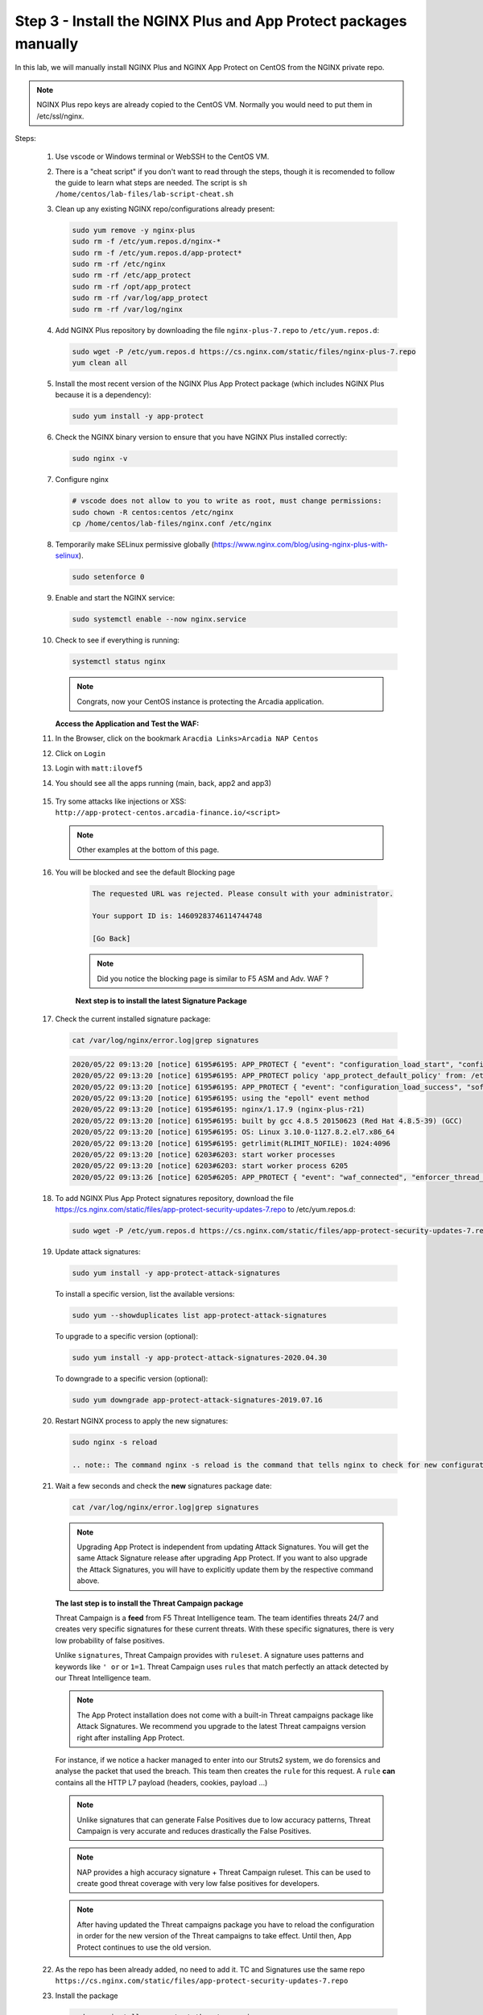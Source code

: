 Step 3 - Install the NGINX Plus and App Protect packages manually
#################################################################

In this lab, we will manually install NGINX Plus and NGINX App Protect on CentOS from the NGINX private repo.

.. note:: NGINX Plus repo keys are already copied to the CentOS VM. Normally you would need to put them in /etc/ssl/nginx.

Steps:

    #.  Use vscode or Windows terminal or WebSSH to the CentOS VM.

    #.  There is a "cheat script" if you don't want to read through the steps, though it is recomended to follow the guide to learn what steps are needed. The script is ``sh /home/centos/lab-files/lab-script-cheat.sh``

    #.  Clean up any existing NGINX repo/configurations already present:

        .. code-block:: bash

            sudo yum remove -y nginx-plus
            sudo rm -f /etc/yum.repos.d/nginx-* 
            sudo rm -f /etc/yum.repos.d/app-protect*
            sudo rm -rf /etc/nginx
            sudo rm -rf /etc/app_protect
            sudo rm -rf /opt/app_protect
            sudo rm -rf /var/log/app_protect
            sudo rm -rf /var/log/nginx

    #.  Add NGINX Plus repository by downloading the file ``nginx-plus-7.repo`` to ``/etc/yum.repos.d``:

        .. code-block:: bash

            sudo wget -P /etc/yum.repos.d https://cs.nginx.com/static/files/nginx-plus-7.repo
            yum clean all

    #.  Install the most recent version of the NGINX Plus App Protect package (which includes NGINX Plus because it is a dependency):

        .. code-block:: bash

            sudo yum install -y app-protect

    #.  Check the NGINX binary version to ensure that you have NGINX Plus installed correctly:

        .. code-block:: bash

            sudo nginx -v

    #.  Configure nginx

        .. code-block:: bash

            # vscode does not allow to you to write as root, must change permissions:
            sudo chown -R centos:centos /etc/nginx
            cp /home/centos/lab-files/nginx.conf /etc/nginx


        .. code-block:: nginx
           :caption: nginx.conf

           user  nginx;
           worker_processes  auto;
           
           error_log  /var/log/nginx/error.log notice;
           
           # load the app protect module
           load_module modules/ngx_http_app_protect_module.so;
           
           events {
               worker_connections 1024;
           }
           
           http {
               include          /etc/nginx/mime.types;
               default_type  application/octet-stream;
               sendfile        on;
               keepalive_timeout  65;
           
               log_format  main  '$remote_addr - $remote_user [$time_local] "$request" '
                               '$status $body_bytes_sent "$http_referer" '
                               '"$http_user_agent" "$http_x_forwarded_for"';
           
               # note that in the dockerfile, the logs are redirected to stdout and can be viewed with `docker logs`
               access_log  /var/log/nginx/access.log  main;
           
               server {
                   listen       80;
                   server_name  localhost;
                   proxy_http_version 1.1;
                   proxy_cache_bypass  $http_upgrade;
           
                   proxy_set_header Host $host;
           
                   proxy_set_header X-Forwarded-Server $host;
                   proxy_set_header X-Forwarded-For $proxy_add_x_forwarded_for;
           
                   proxy_set_header Upgrade $http_upgrade;
                   proxy_set_header Connection "upgrade";
                   proxy_ignore_client_abort on;
           
                   app_protect_enable on;
                   app_protect_security_log_enable on;
                   # send the logs to the logstash instance on our ELK stack.
                   app_protect_security_log "/etc/app_protect/conf/log_default.json" syslog:server=10.1.1.11:5144;
           
                   # main service
                   location / {
                       resolver 10.1.1.8:5353;
                       resolver_timeout 5s;
                       client_max_body_size 0;
                       default_type text/html;
                       proxy_pass http://k8s.arcadia-finance.io:30585$request_uri;
                   }
           
                   # backend service
                   location /files {
                       resolver 10.1.1.8:5353;
                       resolver_timeout 5s;
                       client_max_body_size 0;
                       default_type text/html;
                       proxy_pass http://k8s.arcadia-finance.io:30584$request_uri;
                   }       
           
                   # app2 service
                   location /api {
                       resolver 10.1.1.8:5353;
                       resolver_timeout 5s;
                       client_max_body_size 0;
                       default_type text/html;
                       proxy_pass http://k8s.arcadia-finance.io:30586$request_uri;
                   }       
           
                   # app2 service
                   location /app3 {
                       resolver 10.1.1.8:5353;
                       resolver_timeout 5s;
                       client_max_body_size 0;
                       default_type text/html;
                       proxy_pass http://k8s.arcadia-finance.io:30587$request_uri;
                   }    
               }
           }
           

    #.  Temporarily make SELinux permissive globally (https://www.nginx.com/blog/using-nginx-plus-with-selinux).

        .. code-block:: bash

            sudo setenforce 0

    #.  Enable and start the NGINX service:

        .. code-block:: bash

            sudo systemctl enable --now nginx.service

    #.  Check to see if everything is running:

        .. code-block:: bash

            systemctl status nginx

        .. note:: Congrats, now your CentOS instance is protecting the Arcadia application.

    
        **Access the Application and Test the WAF:**
    
    #. In the Browser, click on the bookmark ``Aracdia Links>Arcadia NAP Centos``
    #. Click on ``Login``
    #. Login with ``matt:ilovef5``
    #. You should see all the apps running (main, back, app2 and app3)

        .. image:: ../pictures/arcadia-app.png
           :align: center
           :alt: arcadia app

    #.  Try some attacks like injections or XSS: ``http://app-protect-centos.arcadia-finance.io/<script>``

        .. note:: Other examples at the bottom of this page.

    #. You will be blocked and see the default Blocking page
 
        .. code-block:: html
            
                The requested URL was rejected. Please consult with your administrator.
            
                Your support ID is: 14609283746114744748
            
                [Go Back]
            
        .. note:: Did you notice the blocking page is similar to F5 ASM and Adv. WAF ?


        **Next step is to install the latest Signature Package**


    #.  Check the current installed signature package:

        .. code-block:: bash

            cat /var/log/nginx/error.log|grep signatures

        .. code-block:: console

            2020/05/22 09:13:20 [notice] 6195#6195: APP_PROTECT { "event": "configuration_load_start", "configSetFile": "/opt/app_protect/config/config_set.json" }
            2020/05/22 09:13:20 [notice] 6195#6195: APP_PROTECT policy 'app_protect_default_policy' from: /etc/nginx/NginxDefaultPolicy.json compiled successfully
            2020/05/22 09:13:20 [notice] 6195#6195: APP_PROTECT { "event": "configuration_load_success", "software_version": "2.52.1", "attack_signatures_package":{"revision_datetime":"2019-07-16T12:21:31Z"},"completed_successfully":true}
            2020/05/22 09:13:20 [notice] 6195#6195: using the "epoll" event method
            2020/05/22 09:13:20 [notice] 6195#6195: nginx/1.17.9 (nginx-plus-r21)
            2020/05/22 09:13:20 [notice] 6195#6195: built by gcc 4.8.5 20150623 (Red Hat 4.8.5-39) (GCC)
            2020/05/22 09:13:20 [notice] 6195#6195: OS: Linux 3.10.0-1127.8.2.el7.x86_64
            2020/05/22 09:13:20 [notice] 6195#6195: getrlimit(RLIMIT_NOFILE): 1024:4096
            2020/05/22 09:13:20 [notice] 6203#6203: start worker processes
            2020/05/22 09:13:20 [notice] 6203#6203: start worker process 6205
            2020/05/22 09:13:26 [notice] 6205#6205: APP_PROTECT { "event": "waf_connected", "enforcer_thread_id": 0, "worker_pid": 6205, "mode": "operational", "mode_changed": false}

    #.  To add NGINX Plus App Protect signatures repository, download the file https://cs.nginx.com/static/files/app-protect-security-updates-7.repo to /etc/yum.repos.d:

        .. code-block:: bash
            
            sudo wget -P /etc/yum.repos.d https://cs.nginx.com/static/files/app-protect-security-updates-7.repo

    #.  Update attack signatures:

        .. code-block:: bash

            sudo yum install -y app-protect-attack-signatures

        To install a specific version, list the available versions:

        .. code-block:: bash

            sudo yum --showduplicates list app-protect-attack-signatures

        To upgrade to a specific version (optional):

        .. code-block:: bash

            sudo yum install -y app-protect-attack-signatures-2020.04.30

        To downgrade to a specific version (optional):

        .. code-block:: bash

            sudo yum downgrade app-protect-attack-signatures-2019.07.16

    #.  Restart NGINX process to apply the new signatures:

        .. code-block:: bash

            sudo nginx -s reload

            .. note:: The command nginx -s reload is the command that tells nginx to check for new configurations, ensure it is valid, and then create new worker processes to handle new connections with the new configuration. The older worker processes are terminated when the clients have disconnected. This allows nginx to be upgraded or reconfigured without impacting existing connections.

    #.  Wait a few seconds and check the **new** signatures package date:

        .. code-block:: bash

            cat /var/log/nginx/error.log|grep signatures

        .. note:: Upgrading App Protect is independent from updating Attack Signatures. You will get the same Attack Signature release after upgrading App Protect. If you want to also upgrade the Attack Signatures, you will have to explicitly update them by the respective command above.


        **The last step is to install the Threat Campaign package**

        Threat Campaign is a **feed** from F5 Threat Intelligence team. The team identifies threats 24/7 and creates very specific signatures for these current threats. With these specific signatures, there is very low probability of false positives. 

        Unlike ``signatures``, Threat Campaign provides with ``ruleset``. A signature uses patterns and keywords like ``' or`` or ``1=1``. Threat Campaign uses ``rules`` that match perfectly an attack detected by our Threat Intelligence team.

        .. note :: The App Protect installation does not come with a built-in Threat campaigns package like Attack Signatures. We recommend you upgrade to the latest Threat campaigns version right after installing App Protect.


        For instance, if we notice a hacker managed to enter into our Struts2 system, we do forensics and analyse the packet that used the breach. This team then creates the ``rule`` for this request.
        A ``rule`` **can** contains all the HTTP L7 payload (headers, cookies, payload ...)

        .. note :: Unlike signatures that can generate False Positives due to low accuracy patterns, Threat Campaign is very accurate and reduces drastically the False Positives. 

        .. note :: NAP provides a high accuracy signature + Threat Campaign ruleset. This can be used to create good threat coverage with very low false positives for developers.

        .. note :: After having updated the Threat campaigns package you have to reload the configuration in order for the new version of the Threat campaigns to take effect. Until then, App Protect continues to use the old version.


    #.  As the repo has been already added, no need to add it. TC and Signatures use the same repo ``https://cs.nginx.com/static/files/app-protect-security-updates-7.repo``

    #.  Install the package 

        .. code-block :: bash

            sudo yum install app-protect-threat-campaigns
    
    #.  Reload NGINX process to apply the new signatures:

        .. code-block:: bash

            sudo nginx -s reload

    #.  Wait a few seconds and check the **new** Threat Campaign package date:

        .. code-block:: bash

            cat /var/log/nginx/error.log|grep attack_signatures_package
    
    #. Simulate a Threat Campaign attack

        #. Open ``Postman`` (orange dot icon on taskbar) and select the collection ``NAP - Threat Campaign``
        #. Run the 2 calls with ``centos`` in the name. They will trigger 2 different Threat Campaign rules.
        #. In the next lab, we will check the logs in Kibana.


    .. note:: Congrats, you are running a new version of NAP with the latest Threat Campaign package and ruleset.


**Here are some optional attacks you can try**

``SQL Injection - GET /?hfsagrs=-1+union+select+user%2Cpassword+from+users+--+``

``Remote File Include - GET /?hfsagrs=php%3A%2F%2Ffilter%2Fresource%3Dhttp%3A%2F%2Fgoogle.com%2Fsearch``

``Command Execution - GET /?hfsagrs=%2Fproc%2Fself%2Fenviron``

``HTTP Parser Attack - GET /?XDEBUG_SESSION_START=phpstorm``

``Predictable Resource Location Path Traversal - GET /lua/login.lua?referer=google.com%2F&hfsagrs=%2F..%2F..%2F..%2F..%2F..%2F..%2F..%2F..%2Fetc%2Fpasswd``

``Cross Site Scripting - GET /lua/login.lua?referer=google.com%2F&hfsagrs=+oNmouseoVer%3Dbfet%28%29+``

``Informtion Leakage - GET /lua/login.lua?referer=google.com%2F&hfsagrs=efw``

``HTTP Parser Attack Forceful Browsing - GET /dana-na/auth/url_default/welcome.cgi``

``Non-browser Client,Abuse of Functionality,Server Side Code Injection,HTTP Parser Attack - GET /index.php?s=/Index/\think\app/invokefunction&function=call_user_func_array&vars[0]=md5&vars[1][]=HelloThinkPHP``

``Cross Site Scripting - GET / HTTP/1.1\r\nHost: <ATTACKED HOST>\r\nUser-Agent: Mozilla/5.0 (Windows NT 10.0; Win64; x64; rv:62.0) Gecko/20100101 Firefox/62.0\r\nAccept: */*\r\nAccept-Encoding: gzip,deflate\r\nCookie: hfsagrs=%27%22%5C%3E%3Cscript%3Ealert%28%27XSS%27%29%3C%2Fscript%3E\r\n\r\n"``


.. code-block :: bash

    #!/bin/bash
    echo "------------------------------"
    echo "Starting security testing..."
    echo "------------------------------"
    echo ""
    echo ""
    echo "---------------------------------------------------------------------"
    echo "Multiple decoding"
    echo "Sending: curl -k 'http://app-protect-centos.arcadia-finance.io/three_decodin%2525252567.html'"
    echo "---------------------------------------------------------------------"
    curl -k "http://app-protect-centos.arcadia-finance.io/three_decodin%2525252567.html"
    sleep 3
    echo "-----------------------------------------------------------------------------"
    echo "Apache Whitespace"
    echo "Sending: curl -k 'http://app-protect-centos.arcadia-finance.io/tab_escaped%09.html'"
    echo "-----------------------------------------------------------------------------"
    curl -k "http://app-protect-centos.arcadia-finance.io/tab_escaped%09.html"
    sleep 3
    echo "-----------------------------------------------------------------------------"
    echo "IIS Backslashes"
    echo "Sending: curl -k 'http://app-protect-centos.arcadia-finance.io/regular%5cescaped_back.html'"
    echo "-----------------------------------------------------------------------------"
    curl -k "http://app-protect-centos.arcadia-finance.io/regular%5cescaped_back.html"
    sleep 3
    echo "-----------------------------------------------------------------------------"
    echo "Apache Whitespace"
    echo "Sending: curl -k 'http://app-protect-centos.arcadia-finance.io/carriage_return_escaped%0d.html?x=1&y=2'"
    echo "-----------------------------------------------------------------------------"
    curl -k "http://app-protect-centos.arcadia-finance.io/carriage_return_escaped%0d.html?x=1&y=2"
    sleep 3
    echo "-----------------------------------------------------------------------------"
    echo "Cross site scripting"
    echo "Sending: curl -k 'http://app-protect-centos.arcadia-finance.io/%25%25252541PPDATA%25'"
    echo "-----------------------------------------------------------------------------"
    curl -k "http://app-protect-centos.arcadia-finance.io/%25%25252541PPDATA%25"    